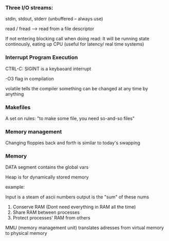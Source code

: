 *** Three I/O streams:
stdin, stdout, stderr (unbuffered -- always use)

read / fread --> read from a file descriptor

If not entering blocking call when doing read:
It will be running state continously,
eating up CPU (useful for latency/ real time systems)

*** Interrupt Program Execution
CTRL-C: SIGINT is a keybaoard interrupt

-O3 flag in compilation

volatile tells the compiler something can be changed at any time by anything

*** Makefiles
A set on rules: "to make some file, you need so-and-so files"

*** Memory management
Changing floppies back and forth is similar to today's swapping

*** Memory
DATA segment contains the global vars

Heap is for dynamically stored memory

example:

Input is a steam of ascii numbers
output is the "sum" of these nums

1. Conserve RAM (Dont need everything in RAM all the time)
2. Share RAM between processes
3. Protect processes' RAM from others

MMU (memory management unit) translates adresses from virtual memory to physical memory
